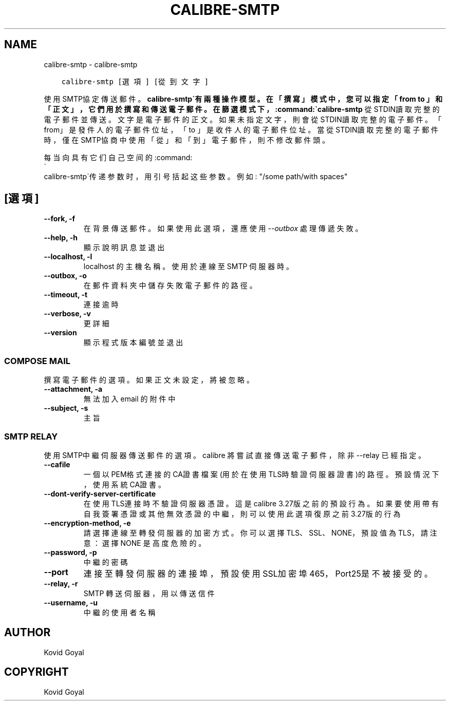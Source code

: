 .\" Man page generated from reStructuredText.
.
.
.nr rst2man-indent-level 0
.
.de1 rstReportMargin
\\$1 \\n[an-margin]
level \\n[rst2man-indent-level]
level margin: \\n[rst2man-indent\\n[rst2man-indent-level]]
-
\\n[rst2man-indent0]
\\n[rst2man-indent1]
\\n[rst2man-indent2]
..
.de1 INDENT
.\" .rstReportMargin pre:
. RS \\$1
. nr rst2man-indent\\n[rst2man-indent-level] \\n[an-margin]
. nr rst2man-indent-level +1
.\" .rstReportMargin post:
..
.de UNINDENT
. RE
.\" indent \\n[an-margin]
.\" old: \\n[rst2man-indent\\n[rst2man-indent-level]]
.nr rst2man-indent-level -1
.\" new: \\n[rst2man-indent\\n[rst2man-indent-level]]
.in \\n[rst2man-indent\\n[rst2man-indent-level]]u
..
.TH "CALIBRE-SMTP" "1" "8月 04, 2023" "6.24.0" "calibre"
.SH NAME
calibre-smtp \- calibre-smtp
.INDENT 0.0
.INDENT 3.5
.sp
.nf
.ft C
calibre\-smtp [選項] [從到文字]
.ft P
.fi
.UNINDENT
.UNINDENT
.sp
使用SMTP協定傳送郵件。\fBcalibre\-smtp\(ga有兩種操作模型。在「撰寫」模式中，
您可以指定「from to 」和「正文」，它們用於撰寫和傳送電子郵件。在篩選
模式下，:command:\(gacalibre\-smtp\fP 從STDIN讀取完整的電子郵件並傳送。
文字是電子郵件的正文。
如果未指定文字，則會從STDIN讀取完整的電子郵件。「from」是發件人的
電子郵件位址，「to 」是收件人的電子郵件位址。 當從STDIN讀取完整的
電子郵件時，僅在SMTP協商中使用「從」和「到」電子郵件，則不修改郵件頭。
.sp
每当向具有它们自己空间的:command:
.nf
\(ga
.fi
calibre\-smtp\(ga传递参数时，用引号括起这些参数。例如: \(dq/some path/with spaces\(dq
.SH [選項]
.INDENT 0.0
.TP
.B \-\-fork, \-f
在背景傳送郵件。如果使用此選項，還應使用 \fI\%\-\-outbox\fP 處理傳遞失敗。
.UNINDENT
.INDENT 0.0
.TP
.B \-\-help, \-h
顯示說明訊息並退出
.UNINDENT
.INDENT 0.0
.TP
.B \-\-localhost, \-l
localhost 的主機名稱。使用於連線至 SMTP 伺服器時。
.UNINDENT
.INDENT 0.0
.TP
.B \-\-outbox, \-o
在郵件資料夾中儲存失敗電子郵件的路徑。
.UNINDENT
.INDENT 0.0
.TP
.B \-\-timeout, \-t
連接逾時
.UNINDENT
.INDENT 0.0
.TP
.B \-\-verbose, \-v
更詳細
.UNINDENT
.INDENT 0.0
.TP
.B \-\-version
顯示程式版本編號並退出
.UNINDENT
.SS COMPOSE MAIL
.sp
撰寫電子郵件的選項。如果正文未設定，將被忽略。
.INDENT 0.0
.TP
.B \-\-attachment, \-a
無法加入 email 的附件中
.UNINDENT
.INDENT 0.0
.TP
.B \-\-subject, \-s
主旨
.UNINDENT
.SS SMTP RELAY
.sp
使用SMTP中繼伺服器傳送郵件的選項。calibre 將嘗試直接傳送電子郵件，除非 \-\-relay 已經指定。
.INDENT 0.0
.TP
.B \-\-cafile
一個以PEM格式連接的CA證書檔案 (用於在使用TLS時驗證伺服器證書)的路徑。預設情況下，使用系統CA證書。
.UNINDENT
.INDENT 0.0
.TP
.B \-\-dont\-verify\-server\-certificate
在使用TLS連接時不驗證伺服器憑證。這是calibre 3.27版之前的預設行為。如果要使用帶有自我簽署憑證或其他無效憑證的中繼，則可以使用此選項復原之前3.27版的行為
.UNINDENT
.INDENT 0.0
.TP
.B \-\-encryption\-method, \-e
請選擇連線至轉發伺服器的加密方式。你可以選擇 TLS、SSL、NONE，預設值為 TLS，請注意：選擇 NONE 是高度危險的。
.UNINDENT
.INDENT 0.0
.TP
.B \-\-password, \-p
中繼的密碼
.UNINDENT
.INDENT 0.0
.TP
.B \-\-port
連接至轉發伺服器的連接埠，預設使用SSL加密埠465，Port25是不被接受的。
.UNINDENT
.INDENT 0.0
.TP
.B \-\-relay, \-r
SMTP 轉送伺服器，用以傳送信件
.UNINDENT
.INDENT 0.0
.TP
.B \-\-username, \-u
中繼的使用者名稱
.UNINDENT
.SH AUTHOR
Kovid Goyal
.SH COPYRIGHT
Kovid Goyal
.\" Generated by docutils manpage writer.
.
